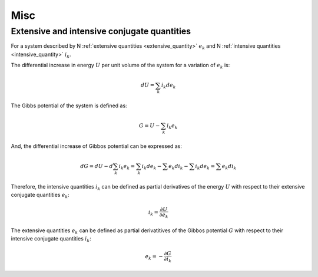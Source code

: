 Misc
====

Extensive and intensive conjugate quantities
--------------------------------------------

For a system described by N :ref:`extensive quantities <extensive_quantity>` :math:`e_k`
and N :ref:`intensive quantities <intensive_quantity>` :math:`i_k`.

The differential increase in energy :math:`U` per unit volume of the system
for a variation of :math:`e_k` is:

.. math::

    dU = \sum_k i_k d e_k

The Gibbs potential of the system is defined as:

.. math::

    G = U - \sum_k i_k e_k

And, the differential increase of Gibbos potential can be expressed as:

.. math::

    dG = dU - d\sum_k i_k e_k
       = \sum_k i_k d e_k - \sum e_k d i_k - \sum i_k d e_k
       = \sum e_k d i_k

Therefore, the intensive quantities :math:`i_k` can be defined as partial
derivatives of the energy :math:`U` with respect to their
extensive conjugate quantities :math:`e_k`:

.. math::

    i_k = \frac{\partial U}{\partial e_k}

The extensive quantities :math:`e_k` can be defined as partial derivatitives
of the Gibbos potential :math:`G` with respect to their intensive conjugate
quantities :math:`i_k`:

.. math::

    e_k = - \frac{\partial G}{\partial i_k}